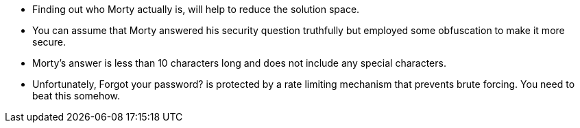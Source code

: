 * Finding out who Morty actually is, will help to reduce the solution space.
* You can assume that Morty answered his security question truthfully but employed some obfuscation to make it more secure.
* Morty’s answer is less than 10 characters long and does not include any special characters.
* Unfortunately, Forgot your password? is protected by a rate limiting mechanism that prevents brute forcing. You need to beat this somehow.
